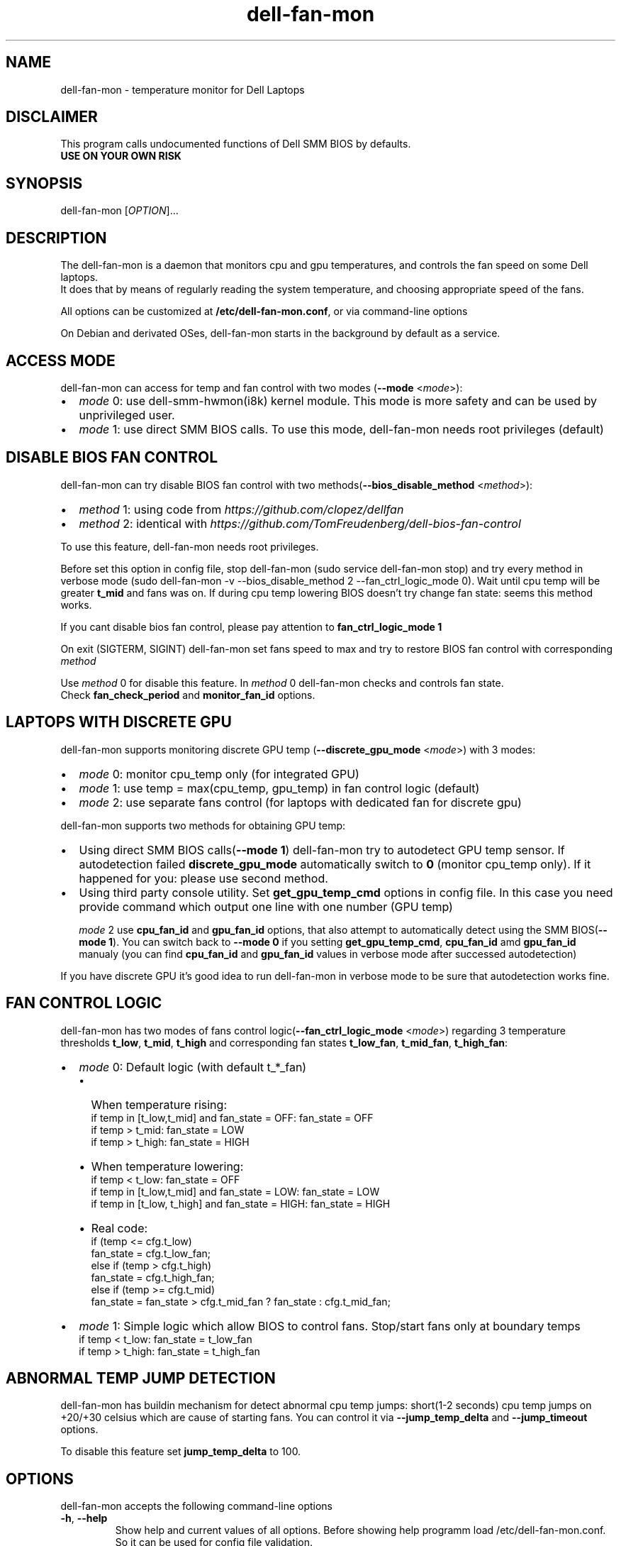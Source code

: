 .TH dell-fan-mon 1 "05 Jab 2019" "ace" Utilities
.SH "NAME"
dell-fan-mon \- temperature monitor for Dell Laptops
.SH "DISCLAIMER"
This program calls undocumented functions of Dell SMM BIOS by defaults.
.br
\fBUSE ON YOUR OWN RISK\fP
.SH "SYNOPSIS"
dell-fan-mon [\fIOPTION\fP]...
.SH "DESCRIPTION"
The dell-fan-mon is a daemon that monitors cpu and gpu temperatures, and controls the fan speed on some Dell laptops. 
.br
It does that by means of regularly reading the system temperature, and choosing appropriate speed of the fans. 
.LP
All options can be customized at \fB/etc/dell-fan-mon.conf\fP, or via command-line options
.LP
On Debian and derivated OSes, dell-fan-mon starts in the background by default as a service.
.SH "ACCESS MODE"
dell-fan-mon can access for temp and fan control with two modes (\fB--mode\fR <\fImode\fP>):
.IP \[bu] 2
\fImode\fP 0: use dell-smm-hwmon(i8k) kernel module. This mode is more safety and can be used by unprivileged user.
.IP \[bu] 
\fImode\fP 1: use direct SMM BIOS calls. To use this mode, dell-fan-mon needs root privileges (default) 
.SH "DISABLE BIOS FAN CONTROL"
dell-fan-mon can try disable BIOS fan control with two methods(\fB--bios_disable_method\fR <\fImethod\fP>):
.IP \[bu] 2
\fImethod\fP 1: using code from \fIhttps://github.com/clopez/dellfan\fP
.IP \[bu]
\fImethod\fP 2: identical with \fIhttps://github.com/TomFreudenberg/dell-bios-fan-control\fP
.LP
To use this feature, dell-fan-mon needs root privileges.
.LP
Before set this option in config file, stop dell-fan-mon (sudo service dell-fan-mon stop) and try every method in verbose mode
(sudo dell-fan-mon -v --bios_disable_method 2 --fan_ctrl_logic_mode 0).
Wait until cpu temp will be greater \fBt_mid\fR and fans was on.
If during cpu temp lowering BIOS doesn't try change fan state: seems this method works.
.LP
If you cant disable bios fan control, please pay attention to \fBfan_ctrl_logic_mode 1\fR
.LP
On exit (SIGTERM, SIGINT) dell-fan-mon set fans speed to max and try to restore BIOS fan control with corresponding \fImethod\fP 
.LP
Use \fImethod\fP 0 for disable this feature. In \fImethod\fP 0 dell-fan-mon checks and controls fan state. 
.br
Check \fBfan_check_period\fR and \fBmonitor_fan_id\fR options.

.SH "LAPTOPS WITH DISCRETE GPU"
dell-fan-mon supports monitoring discrete GPU temp (\fB--discrete_gpu_mode\fR <\fImode\fP>) with 3 modes:
.IP \[bu] 2
\fImode\fP 0: monitor cpu_temp only (for integrated GPU) 
.IP \[bu]
\fImode\fP 1: use temp = max(cpu_temp, gpu_temp) in fan control logic (default)
.IP \[bu]
\fImode\fP 2: use separate fans control (for laptops with dedicated fan for discrete gpu)
.LP
dell-fan-mon supports two methods for obtaining GPU temp:
.IP \[bu] 2
Using direct SMM BIOS calls(\fB--mode 1\fR) dell-fan-mon try to autodetect GPU temp sensor.
If autodetection failed \fBdiscrete_gpu_mode\fR automatically switch to \fB0\fR (monitor cpu_temp only). 
If it happened for you: please use second method.
.IP \[bu]
Using third party console utility. Set \fBget_gpu_temp_cmd\fR options in config file.
In this case you need provide command which output one line with one number (GPU temp)

\fImode\fP 2 use \fBcpu_fan_id\fR and \fBgpu_fan_id\fR options, that also attempt to automatically detect using the SMM BIOS(\fB--mode 1\fR). 
You can switch back to \fB--mode 0\fR if you setting \fBget_gpu_temp_cmd\fR, \fBcpu_fan_id\fR amd \fBgpu_fan_id\fR manualy 
(you can find \fBcpu_fan_id\fR and \fBgpu_fan_id\fR values in verbose mode after successed autodetection)
.LP
If you have discrete GPU it's good idea to run dell-fan-mon in verbose mode to be sure that autodetection works fine.

.SH "FAN CONTROL LOGIC"
dell-fan-mon has two modes of fans control logic(\fB--fan_ctrl_logic_mode\fR <\fImode\fP>) regarding 3 temperature thresholds \fBt_low\fR, \fBt_mid\fR, \fBt_high\fR and corresponding fan states \fBt_low_fan\fR, \fBt_mid_fan\fR, \fBt_high_fan\fR:
.IP \[bu] 2
\fImode\fP 0: Default logic (with default t_*_fan)
.RS
.IP \[bu] 2 
When temperature rising:
    if temp in [t_low,t_mid] and fan_state = OFF: fan_state = OFF
    if temp > t_mid: fan_state = LOW
    if temp > t_high: fan_state = HIGH
.IP \[bu]
When temperature lowering:
    if temp < t_low: fan_state = OFF
    if temp in [t_low,t_mid] and fan_state = LOW: fan_state = LOW
    if temp in [t_low, t_high] and fan_state = HIGH: fan_state = HIGH

.IP \[bu]
Real code:
    if (temp <= cfg.t_low)
        fan_state = cfg.t_low_fan;
    else if (temp > cfg.t_high)
        fan_state = cfg.t_high_fan;
    else if (temp >= cfg.t_mid)
        fan_state = fan_state > cfg.t_mid_fan ? fan_state : cfg.t_mid_fan;
.RE

.IP \[bu]
\fImode\fP 1: Simple logic which allow BIOS to control fans. Stop/start fans оnly at boundary temps
    if temp < t_low: fan_state = t_low_fan
    if temp > t_high: fan_state = t_high_fan
.SH "ABNORMAL TEMP JUMP DETECTION"
dell-fan-mon has buildin mechanism for detect abnormal cpu temp jumps: short(1-2 seconds) cpu temp jumps on +20/+30 celsius which are cause of starting fans. You can control it via \fB--jump_temp_delta\fR and \fB--jump_timeout\fR options.
.LP
To disable this feature set \fBjump_temp_delta\fR to 100.

.SH "OPTIONS"
.LP
dell-fan-mon accepts the following command\-line options
.TP
\fB\-h\fR, \fB\-\-help\fR
Show help and current values of all options. Before showing help programm load /etc/dell-fan-mon.conf. So it can be used for config file validation.
.TP
\fB\-v\fR, \fB\-\-verbose\fR
Report hardware status and program actions on stdout.
.TP
\fB\-m\fR, \fB\-\-monitor_only\fR
Report hardware status on stdout in get_only mode. Enable verbose output.
.TP
\fB\-d\fR, \fB\-\-daemon\fR
Reports child PID in stdout and detach from console. Please don't use this option, until you know what you do: current version of the startup scripts works only with default value. Default is 0 (foreground mode).
.TP
\fB\-t\fR, \fB\-\-test\fR
Useful for scripts. If init code works without errors - exits with code 0, otherwise - outputs error in stdout and exits with code 1.  
.TP
\fB--mode\fR <\fImode\fP>
Set mode for accessing temp and fan controls. Default is 1.
.br
\fImode\fP 0: use dell-smm-hwmon(i8k) kernel module
.br
\fImode\fP 1: use direct SMM BIOS calls.
.TP
\fB--discrete_gpu_mode\fR <\fImode\fP>
Monitoring mode of discrete GPU temp. Default is 1.
.br
\fImode\fP 0: integrated GPU - monitor cpu_temp only
.br
\fImode\fP 1: use temp = max(cpu_temp, gpu_temp) in fan control logic (highly recommended for laptops with discrete gpu)
.br
\fImode\fP 2: use separate fans control (for laptops with dedicated fan for discrete gpu)
.TP
\fB--fan_ctrl_logic_mode\fR <\fImode\fP>
Set fan control logic. Default is 0.
.br
\fImode\fP 0: default logic (see above)
.br
\fImode\fP 1: allow BIOS to control fans. Stop/start fans оnly at boundary temps(see above)
.TP
\fB--bios_disable_method\fR <\fImethod\fP>
Set disable BIOS fans control method. Not always works. Default is 0.
.br
\fImethod\fP 0: don't disablе BIOS fans control 
.br
\fImethod\fP 1: use DISABLE_BIOS_METHOD1
.br
\fImethod\fP 2: use DISABLE_BIOS_METHOD2
.TP
\fB--period\fR <\fImilliseconds\fP>
Specifies the interval at which the daemon checks the hardware status. Default is 1000 milliseconds.
.TP
\fB--fan_check_period\fR <\fImilliseconds\fP>
Specifies the interval at which the daemon checks the fans speed and set it. Used only when \fBbios_disable_method 0\fR. Default is 1000 milliseconds.
.TP
\fB--monitor_fan_id\fR <\fIfan_id\fP>
fan_id for monitoring: 0 = right,  1 = left. State of this fan will shows in verbose mode. Used only when \fBbios_disable_method 0\fR. Default is 1. 
.TP
\fB--jump_timeout\fR <\fImilliseconds\fP>
Specifies the interval at which the daemon ignore cpu temperature, after an abnormal temperature jump detected. Default is 2000 milliseconds.
.TP
\fB--jump_temp_delta\fR <\fIcelsius\fP>
Temperature difference between checks, at which the new value is considered abnormal. Default is 5° celsius. 
.TP
\fB--t_low\fR <\fIcelsius\fP>
Temperature threshold "low" in celsius. Default is 45° celsius.
.TP
\fB--t_mid\fR <\fIcelsius\fP>
Temperature threshold "middle" in celsius. Default is 60° celsius.
.TP
\fB--t_high\fR <\fIcelsius\fP>
Temperature threshold "high" in celsius. Default is 80° celsius. 
.TP
\fB--t_low_fan\fR <\fIfan_state_id\fP>
Fan state corresponding to temperature threshold "low". Default is 0 (OFF).
.TP
\fB--t_mid_fan\fR <\fIfan_state_id\fP>
Fan state corresponding to temperature threshold "middle". Default is 1 (LOW).
.TP
\fB--t_high_fan\fR <\fIfan_state_id\fP>
Fan state corresponding to temperature threshold "high". Default is 2 (HIGH).
.TP    
\fB--cpu_fan_id\fR <\fIfan_id\fP>
CPU fan_id, sometimes determined automatically through SMM BIOS. Used only when \fBdiscrete_gpu_mode\fR is 2. 
0 = right, 1 = left. Default is 9 (autodetect).  
.TP
\fB--gpu_fan_id\fR <\fIfan_id\fP>
GPU fan_id, sometimes determined automatically through SMM BIOS. Used only when \fBdiscrete_gpu_mode\fR is 2.
0 = right, 1 = left. Default is 9 (autodetect).  

.SH "CONFIGURATION"
.LP
dell-fan-mon has builtin default values of all options. User can see current values using \fB\-\-help\fR option. 
.LP
All options with double dash described before can be changed in /etc/dell-fan-mon.conf using same name.
.SH "FILES"
.LP
\fI/etc/dell-fan-mon.conf\fP
.SH "AUTHOR"
.LP
ace (https://github.com/ru-ace)
.SH "CREDITS"
.LP
Code for access to temp and fan control using dell-smm-hwmon(i8k) kernel module from \fIhttps://github.com/vitorafsr/i8kutils\fP
.br
Code for enable/disable BIOS fan control and direct SMM BIOS calls from \fIhttps://github.com/clopez/dellfan\fP
.SH "COPYRIGHT"
.LP
dell-fan-mon, scripts and other files are
distributed under the GNU General Public License (GPL).
.br
On Debian GNU/Linux systems, the complete text of the GNU General
Public License can be found in `/usr/share/common-licenses/GPL'.
